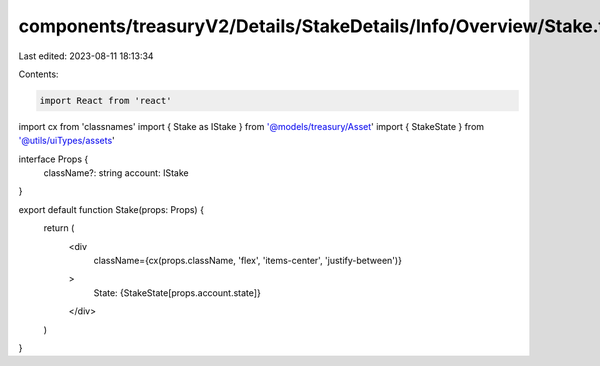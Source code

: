 components/treasuryV2/Details/StakeDetails/Info/Overview/Stake.tsx
==================================================================

Last edited: 2023-08-11 18:13:34

Contents:

.. code-block:: tsx

    import React from 'react'
import cx from 'classnames'
import { Stake as IStake } from '@models/treasury/Asset'
import { StakeState } from '@utils/uiTypes/assets'

interface Props {
  className?: string
  account: IStake
}

export default function Stake(props: Props) {
  return (
    <div
      className={cx(props.className, 'flex', 'items-center', 'justify-between')}
    >
      State: {StakeState[props.account.state]}
    </div>
  )
}


